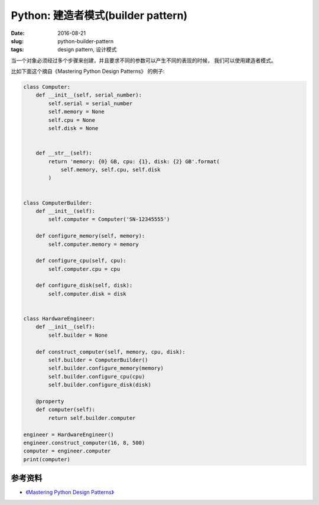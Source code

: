 Python: 建造者模式(builder pattern)
=====================================
:date: 2016-08-21
:slug: python-builder-pattern
:tags: design pattern, 设计模式

当一个对象必须经过多个步骤来创建，并且要求不同的参数可以产生不同的表现的时候，
我们可以使用建造者模式。

比如下面这个摘自《Mastering Python Design Patterns》 的例子:

.. code-block:: python

    class Computer:
        def __init__(self, serial_number):
            self.serial = serial_number
            self.memory = None
            self.cpu = None
            self.disk = None


        def __str__(self):
            return 'memory: {0} GB, cpu: {1}, disk: {2} GB'.format(
                self.memory, self.cpu, self.disk
            )


    class ComputerBuilder:
        def __init__(self):
            self.computer = Computer('SN-12345555')

        def configure_memory(self, memory):
            self.computer.memory = memory

        def configure_cpu(self, cpu):
            self.computer.cpu = cpu

        def configure_disk(self, disk):
            self.computer.disk = disk


    class HardwareEngineer:
        def __init__(self):
            self.builder = None

        def construct_computer(self, memory, cpu, disk):
            self.builder = ComputerBuilder()
            self.builder.configure_memory(memory)
            self.builder.configure_cpu(cpu)
            self.builder.configure_disk(disk)

        @property
        def computer(self):
            return self.builder.computer

    engineer = HardwareEngineer()
    engineer.construct_computer(16, 8, 500)
    computer = engineer.computer
    print(computer)


参考资料
-----------
* `《Mastering Python Design Patterns》 <https://book.douban.com/subject/26336439/>`_
